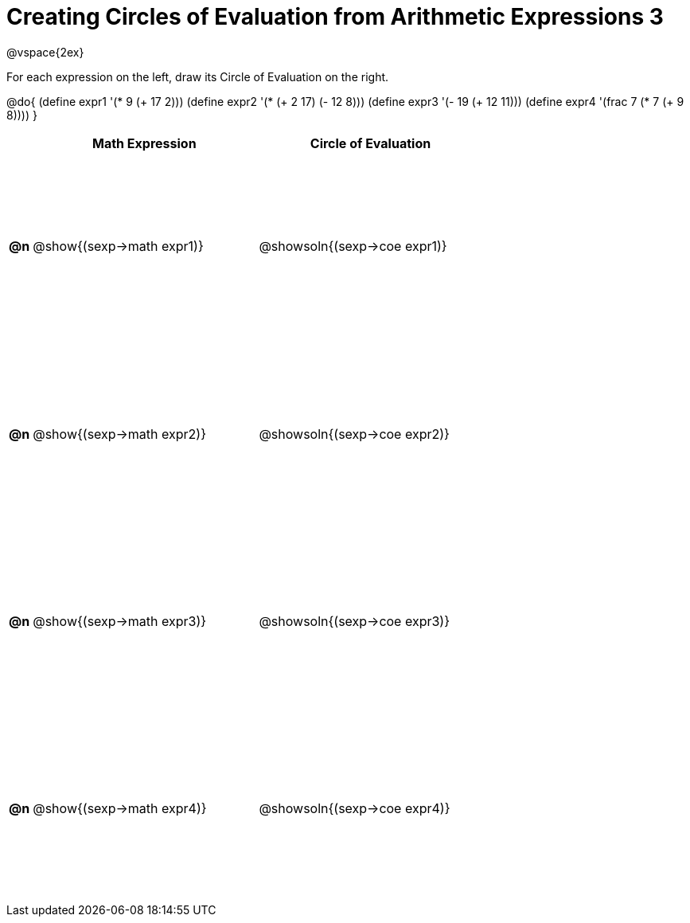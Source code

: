 = Creating Circles of Evaluation from Arithmetic Expressions 3

++++
<style>
  td * {text-align: left;}
  td {height: 175pt;}
</style>
++++

@vspace{2ex}

For each expression on the left, draw its Circle of Evaluation on the right.

@do{
  (define expr1 '(* 9 (+ 17 2)))
  (define expr2 '(* (+ 2 17) (- 12 8)))
  (define expr3 '(- 19 (+ 12 11)))
  (define expr4 '(frac 7 (* 7 (+ 9 8))))
}

[cols=".^1a,^.^10a,^.^10a",options="header",stripes="none"]
|===
|    | Math Expression                | Circle of Evaluation
|*@n*| @show{(sexp->math expr1)}      | @showsoln{(sexp->coe expr1)}
|*@n*| @show{(sexp->math expr2)}      | @showsoln{(sexp->coe expr2)}
|*@n*| @show{(sexp->math expr3)}      | @showsoln{(sexp->coe expr3)}
|*@n*| @show{(sexp->math expr4)}      | @showsoln{(sexp->coe expr4)}
|===

